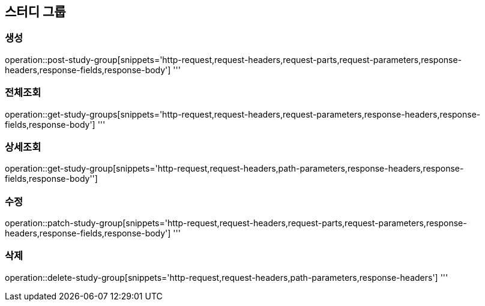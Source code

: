 == 스터디 그룹

=== 생성
operation::post-study-group[snippets='http-request,request-headers,request-parts,request-parameters,response-headers,response-fields,response-body']
'''

=== 전체조회
operation::get-study-groups[snippets='http-request,request-headers,request-parameters,response-headers,response-fields,response-body']
'''

=== 상세조회
operation::get-study-group[snippets='http-request,request-headers,path-parameters,response-headers,response-fields,response-body'']

=== 수정
operation::patch-study-group[snippets='http-request,request-headers,request-parts,request-parameters,response-headers,response-fields,response-body']
'''

=== 삭제
operation::delete-study-group[snippets='http-request,request-headers,path-parameters,response-headers']
'''
